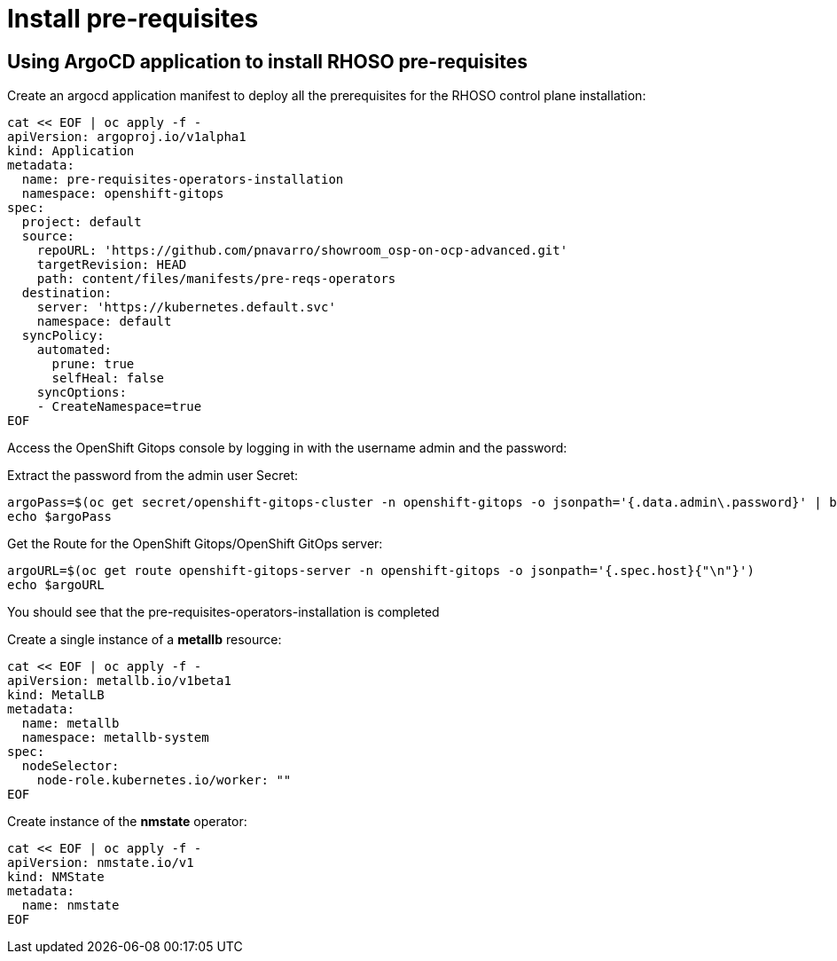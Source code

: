= Install pre-requisites

== Using ArgoCD application to install RHOSO pre-requisites

Create an argocd application manifest to deploy all the prerequisites for the RHOSO control plane installation:

[source,bash,role=execute]
----
cat << EOF | oc apply -f -
apiVersion: argoproj.io/v1alpha1
kind: Application
metadata:
  name: pre-requisites-operators-installation
  namespace: openshift-gitops
spec:
  project: default
  source:
    repoURL: 'https://github.com/pnavarro/showroom_osp-on-ocp-advanced.git'
    targetRevision: HEAD
    path: content/files/manifests/pre-reqs-operators
  destination:
    server: 'https://kubernetes.default.svc'
    namespace: default
  syncPolicy:
    automated:
      prune: true
      selfHeal: false
    syncOptions:
    - CreateNamespace=true
EOF
----

Access the OpenShift Gitops console by logging in with the username admin and the password:

Extract the password from the admin user Secret:

[source,bash,role=execute]
----
argoPass=$(oc get secret/openshift-gitops-cluster -n openshift-gitops -o jsonpath='{.data.admin\.password}' | base64 -d)
echo $argoPass
----

Get the Route for the OpenShift Gitops/OpenShift GitOps server:
[source,bash,role=execute]
----
argoURL=$(oc get route openshift-gitops-server -n openshift-gitops -o jsonpath='{.spec.host}{"\n"}')
echo $argoURL
----

You should see that the pre-requisites-operators-installation is completed

Create a single instance of a *metallb* resource:

[source,bash,role=execute]
----
cat << EOF | oc apply -f -
apiVersion: metallb.io/v1beta1
kind: MetalLB
metadata:
  name: metallb
  namespace: metallb-system
spec:
  nodeSelector:
    node-role.kubernetes.io/worker: ""
EOF
----

Create instance of the *nmstate* operator:

[source,bash,role=execute]
----
cat << EOF | oc apply -f -
apiVersion: nmstate.io/v1
kind: NMState
metadata:
  name: nmstate
EOF
----

